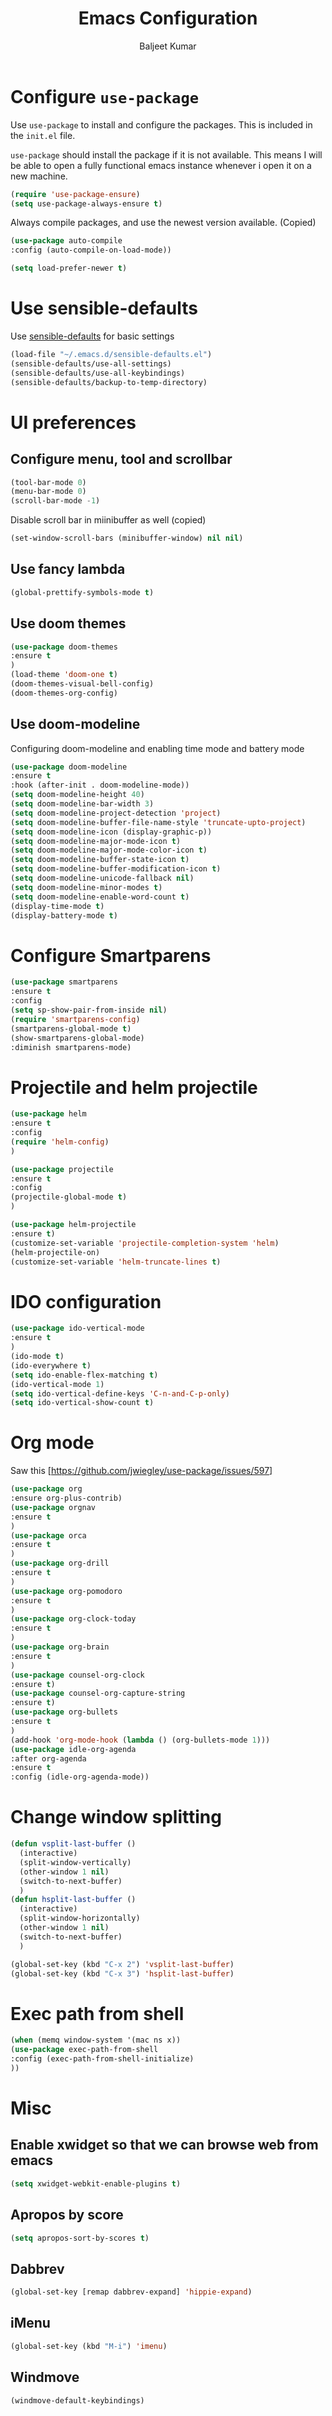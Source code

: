 #+TITLE: Emacs Configuration
#+AUTHOR: Baljeet Kumar
#+EMAIL: promragger@outlook.com

* Configure =use-package=

Use =use-package= to install and configure the packages. This is included in the =init.el= file.

=use-package= should install the package if it is not available. This means I will be able to open
a fully functional emacs instance whenever i open it on a new machine.

#+begin_src emacs-lisp
(require 'use-package-ensure)
(setq use-package-always-ensure t)
#+end_src

Always compile packages, and use the newest version available. (Copied)

#+begin_src emacs-lisp
(use-package auto-compile
:config (auto-compile-on-load-mode))

(setq load-prefer-newer t)
#+end_src

* Use sensible-defaults
Use [[https://github.com/hrs/sensible-defaults.el][sensible-defaults]] for basic settings

#+begin_src emacs-lisp
(load-file "~/.emacs.d/sensible-defaults.el")
(sensible-defaults/use-all-settings)
(sensible-defaults/use-all-keybindings)
(sensible-defaults/backup-to-temp-directory)
#+end_src

* UI preferences
** Configure menu, tool and scrollbar
#+begin_src emacs-lisp
(tool-bar-mode 0)
(menu-bar-mode 0)
(scroll-bar-mode -1)
#+end_src

Disable scroll bar in miinibuffer as well (copied)
#+begin_src emacs-lisp
(set-window-scroll-bars (minibuffer-window) nil nil)
#+end_src
** Use fancy lambda
#+begin_src emacs-lisp
(global-prettify-symbols-mode t)
#+end_src
** Use doom themes
#+begin_src emacs-lisp
(use-package doom-themes
:ensure t
)
(load-theme 'doom-one t)
(doom-themes-visual-bell-config)
(doom-themes-org-config)
#+end_src
** Use doom-modeline
Configuring doom-modeline and enabling time mode and battery mode
#+begin_src emacs-lisp
(use-package doom-modeline
:ensure t
:hook (after-init . doom-modeline-mode))
(setq doom-modeline-height 40)
(setq doom-modeline-bar-width 3)
(setq doom-modeline-project-detection 'project)
(setq doom-modeline-buffer-file-name-style 'truncate-upto-project)
(setq doom-modeline-icon (display-graphic-p))
(setq doom-modeline-major-mode-icon t)
(setq doom-modeline-major-mode-color-icon t)
(setq doom-modeline-buffer-state-icon t)
(setq doom-modeline-buffer-modification-icon t)
(setq doom-modeline-unicode-fallback nil)
(setq doom-modeline-minor-modes t)
(setq doom-modeline-enable-word-count t)
(display-time-mode t)
(display-battery-mode t)
#+end_src
* Configure Smartparens
#+begin_src emacs-lisp
(use-package smartparens
:ensure t
:config
(setq sp-show-pair-from-inside nil)
(require 'smartparens-config)
(smartparens-global-mode t)
(show-smartparens-global-mode)
:diminish smartparens-mode)
#+end_src
* Projectile and helm projectile
#+begin_src emacs-lisp
(use-package helm
:ensure t
:config
(require 'helm-config)
)

(use-package projectile
:ensure t
:config
(projectile-global-mode t)
)

(use-package helm-projectile
:ensure t)
(customize-set-variable 'projectile-completion-system 'helm)
(helm-projectile-on)
(customize-set-variable 'helm-truncate-lines t)
#+end_src
* IDO configuration
#+begin_src emacs-lisp
(use-package ido-vertical-mode
:ensure t
)
(ido-mode t)
(ido-everywhere t)
(setq ido-enable-flex-matching t)
(ido-vertical-mode 1)
(setq ido-vertical-define-keys 'C-n-and-C-p-only)
(setq ido-vertical-show-count t)
#+end_src
* Org mode
Saw this [https://github.com/jwiegley/use-package/issues/597]
#+begin_src emacs-lisp
(use-package org
:ensure org-plus-contrib)
(use-package orgnav
:ensure t
)
(use-package orca
:ensure t
)
(use-package org-drill
:ensure t
)
(use-package org-pomodoro
:ensure t
)
(use-package org-clock-today
:ensure t
)
(use-package org-brain
:ensure t
)
(use-package counsel-org-clock
:ensure t)
(use-package counsel-org-capture-string
:ensure t)
(use-package org-bullets
:ensure t
)
(add-hook 'org-mode-hook (lambda () (org-bullets-mode 1)))
(use-package idle-org-agenda
:after org-agenda
:ensure t
:config (idle-org-agenda-mode))

#+end_src
* Change window splitting
#+begin_src emacs-lisp
(defun vsplit-last-buffer ()
  (interactive)
  (split-window-vertically)
  (other-window 1 nil)
  (switch-to-next-buffer)
  )
(defun hsplit-last-buffer ()
  (interactive)
  (split-window-horizontally)
  (other-window 1 nil)
  (switch-to-next-buffer)
  )

(global-set-key (kbd "C-x 2") 'vsplit-last-buffer)
(global-set-key (kbd "C-x 3") 'hsplit-last-buffer)

#+end_src
* Exec path from shell
#+begin_src emacs-lisp
(when (memq window-system '(mac ns x))
(use-package exec-path-from-shell
:config (exec-path-from-shell-initialize)
))
#+end_src
* Misc
** Enable xwidget so that we can browse web from emacs
#+begin_src emacs-lisp
(setq xwidget-webkit-enable-plugins t)
#+end_src
** Apropos by score
#+begin_src emacs-lisp
(setq apropos-sort-by-scores t)
#+end_src
** Dabbrev
#+begin_src emacs-lisp
(global-set-key [remap dabbrev-expand] 'hippie-expand)
#+end_src
** iMenu
#+begin_src emacs-lisp
(global-set-key (kbd "M-i") 'imenu)
#+end_src
** Windmove
#+begin_src emacs-lisp
(windmove-default-keybindings)
#+end_src
